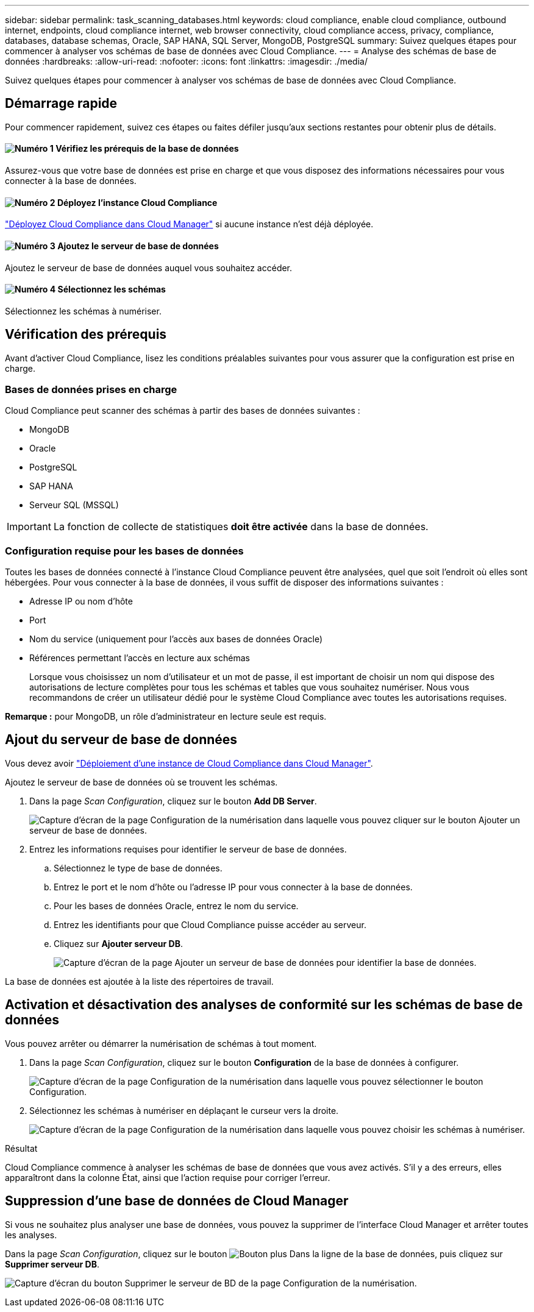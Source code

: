 ---
sidebar: sidebar 
permalink: task_scanning_databases.html 
keywords: cloud compliance, enable cloud compliance, outbound internet, endpoints, cloud compliance internet, web browser connectivity, cloud compliance access, privacy, compliance, databases, database schemas, Oracle, SAP HANA, SQL Server, MongoDB, PostgreSQL 
summary: Suivez quelques étapes pour commencer à analyser vos schémas de base de données avec Cloud Compliance. 
---
= Analyse des schémas de base de données
:hardbreaks:
:allow-uri-read: 
:nofooter: 
:icons: font
:linkattrs: 
:imagesdir: ./media/


[role="lead"]
Suivez quelques étapes pour commencer à analyser vos schémas de base de données avec Cloud Compliance.



== Démarrage rapide

Pour commencer rapidement, suivez ces étapes ou faites défiler jusqu'aux sections restantes pour obtenir plus de détails.



==== image:number1.png["Numéro 1"] Vérifiez les prérequis de la base de données

[role="quick-margin-para"]
Assurez-vous que votre base de données est prise en charge et que vous disposez des informations nécessaires pour vous connecter à la base de données.



==== image:number2.png["Numéro 2"] Déployez l'instance Cloud Compliance

[role="quick-margin-para"]
link:task_deploy_cloud_compliance.html["Déployez Cloud Compliance dans Cloud Manager"^] si aucune instance n'est déjà déployée.



==== image:number3.png["Numéro 3"] Ajoutez le serveur de base de données

[role="quick-margin-para"]
Ajoutez le serveur de base de données auquel vous souhaitez accéder.



==== image:number4.png["Numéro 4"] Sélectionnez les schémas

[role="quick-margin-para"]
Sélectionnez les schémas à numériser.



== Vérification des prérequis

Avant d'activer Cloud Compliance, lisez les conditions préalables suivantes pour vous assurer que la configuration est prise en charge.



=== Bases de données prises en charge

Cloud Compliance peut scanner des schémas à partir des bases de données suivantes :

* MongoDB
* Oracle
* PostgreSQL
* SAP HANA
* Serveur SQL (MSSQL)



IMPORTANT: La fonction de collecte de statistiques *doit être activée* dans la base de données.



=== Configuration requise pour les bases de données

Toutes les bases de données connecté à l'instance Cloud Compliance peuvent être analysées, quel que soit l'endroit où elles sont hébergées. Pour vous connecter à la base de données, il vous suffit de disposer des informations suivantes :

* Adresse IP ou nom d'hôte
* Port
* Nom du service (uniquement pour l'accès aux bases de données Oracle)
* Références permettant l'accès en lecture aux schémas
+
Lorsque vous choisissez un nom d'utilisateur et un mot de passe, il est important de choisir un nom qui dispose des autorisations de lecture complètes pour tous les schémas et tables que vous souhaitez numériser. Nous vous recommandons de créer un utilisateur dédié pour le système Cloud Compliance avec toutes les autorisations requises.



*Remarque :* pour MongoDB, un rôle d'administrateur en lecture seule est requis.



== Ajout du serveur de base de données

Vous devez avoir link:task_deploy_cloud_compliance.html["Déploiement d'une instance de Cloud Compliance dans Cloud Manager"^].

Ajoutez le serveur de base de données où se trouvent les schémas.

. Dans la page _Scan Configuration_, cliquez sur le bouton *Add DB Server*.
+
image:screenshot_compliance_add_db_server_button.png["Capture d'écran de la page Configuration de la numérisation dans laquelle vous pouvez cliquer sur le bouton Ajouter un serveur de base de données."]

. Entrez les informations requises pour identifier le serveur de base de données.
+
.. Sélectionnez le type de base de données.
.. Entrez le port et le nom d'hôte ou l'adresse IP pour vous connecter à la base de données.
.. Pour les bases de données Oracle, entrez le nom du service.
.. Entrez les identifiants pour que Cloud Compliance puisse accéder au serveur.
.. Cliquez sur *Ajouter serveur DB*.
+
image:screenshot_compliance_add_db_server_dialog.png["Capture d'écran de la page Ajouter un serveur de base de données pour identifier la base de données."]





La base de données est ajoutée à la liste des répertoires de travail.



== Activation et désactivation des analyses de conformité sur les schémas de base de données

Vous pouvez arrêter ou démarrer la numérisation de schémas à tout moment.

. Dans la page _Scan Configuration_, cliquez sur le bouton *Configuration* de la base de données à configurer.
+
image:screenshot_compliance_db_server_config.png["Capture d'écran de la page Configuration de la numérisation dans laquelle vous pouvez sélectionner le bouton Configuration."]

. Sélectionnez les schémas à numériser en déplaçant le curseur vers la droite.
+
image:screenshot_compliance_select_schemas.png["Capture d'écran de la page Configuration de la numérisation dans laquelle vous pouvez choisir les schémas à numériser."]



.Résultat
Cloud Compliance commence à analyser les schémas de base de données que vous avez activés. S’il y a des erreurs, elles apparaîtront dans la colonne État, ainsi que l’action requise pour corriger l’erreur.



== Suppression d'une base de données de Cloud Manager

Si vous ne souhaitez plus analyser une base de données, vous pouvez la supprimer de l'interface Cloud Manager et arrêter toutes les analyses.

Dans la page _Scan Configuration_, cliquez sur le bouton image:screenshot_gallery_options.gif["Bouton plus"] Dans la ligne de la base de données, puis cliquez sur *Supprimer serveur DB*.

image:screenshot_compliance_remove_db.png["Capture d'écran du bouton Supprimer le serveur de BD de la page Configuration de la numérisation."]

